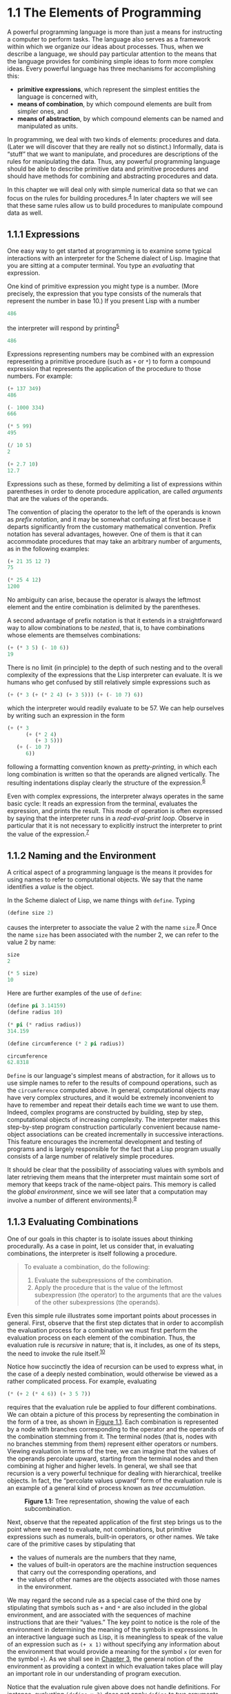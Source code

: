 
* 1.1 The Elements of Programming


A powerful programming language is more than just a means for instructing a computer to perform tasks. The language also serves as a framework within which we organize our ideas about processes. Thus, when we describe a language, we should pay particular attention to the means that the language provides for combining simple ideas to form more complex ideas. Every powerful language has three mechanisms for accomplishing this:

- *primitive expressions*, which represent the simplest entities the language is concerned with,
- *means of combination*, by which compound elements are built from simpler ones, and
- *means of abstraction*, by which compound elements can be named and manipulated as units.

In programming, we deal with two kinds of elements: procedures and data. (Later we will discover that they are really not so distinct.) Informally, data is “stuff” that we want to manipulate, and procedures are descriptions of the rules for manipulating the data. Thus, any powerful programming language should be able to describe primitive data and primitive procedures and should have methods for combining and abstracting procedures and data.

In this chapter we will deal only with simple numerical data so that we can focus on the rules for building procedures.^{[[#FOOT4][4]]} In later chapters we will see that these same rules allow us to build procedures to manipulate compound data as well.


** 1.1.1 Expressions


One easy way to get started at programming is to examine some typical interactions with an interpreter for the Scheme dialect of Lisp. Imagine that you are sitting at a computer terminal. You type an  /evaluating/ that expression.

One kind of primitive expression you might type is a number. (More precisely, the expression that you type consists of the numerals that represent the number in base 10.) If you present Lisp with a number

#+BEGIN_SRC lisp
    486
#+END_SRC

the interpreter will respond by printing^{[[#FOOT5][5]]}

#+BEGIN_SRC lisp
    486
#+END_SRC

Expressions representing numbers may be combined with an expression representing a primitive procedure (such as =+= or =*=) to form a compound expression that represents the application of the procedure to those numbers. For example:

#+BEGIN_SRC lisp
    (+ 137 349)
    486

    (- 1000 334)
    666

    (* 5 99)
    495

    (/ 10 5)
    2

    (+ 2.7 10)
    12.7
#+END_SRC

Expressions such as these, formed by delimiting a list of expressions within parentheses in order to denote procedure application, are called  /arguments/ that are the values of the operands.

The convention of placing the operator to the left of the operands is known as  /prefix notation/, and it may be somewhat confusing at first because it departs significantly from the customary mathematical convention. Prefix notation has several advantages, however. One of them is that it can accommodate procedures that may take an arbitrary number of arguments, as in the following examples:

#+BEGIN_SRC lisp
    (+ 21 35 12 7)
    75

    (* 25 4 12)
    1200
#+END_SRC

No ambiguity can arise, because the operator is always the leftmost element and the entire combination is delimited by the parentheses.

A second advantage of prefix notation is that it extends in a straightforward way to allow combinations to be /nested/, that is, to have combinations whose elements are themselves combinations:

#+BEGIN_SRC lisp
    (+ (* 3 5) (- 10 6))
    19
#+END_SRC

There is no limit (in principle) to the depth of such nesting and to the overall complexity of the expressions that the Lisp interpreter can evaluate. It is we humans who get confused by still relatively simple expressions such as

#+BEGIN_SRC lisp
    (+ (* 3 (+ (* 2 4) (+ 3 5))) (+ (- 10 7) 6))
#+END_SRC

which the interpreter would readily evaluate to be 57. We can help ourselves by writing such an expression in the form

#+BEGIN_SRC lisp
    (+ (* 3
          (+ (* 2 4)
             (+ 3 5)))
       (+ (- 10 7)
          6))
#+END_SRC

following a formatting convention known as  /pretty-printing/, in which each long combination is written so that the operands are aligned vertically. The resulting indentations display clearly the structure of the expression.^{[[#FOOT6][6]]}

Even with complex expressions, the interpreter always operates in the same basic cycle: It reads an expression from the terminal, evaluates the expression, and prints the result. This mode of operation is often expressed by saying that the interpreter runs in a  /read-eval-print loop/. Observe in particular that it is not necessary to explicitly instruct the interpreter to print the value of the expression.^{[[#FOOT7][7]]}


** 1.1.2 Naming and the Environment


A critical aspect of a programming language is the means it provides for using names to refer to computational objects. We say that the name identifies a  /value/ is the object.

In the Scheme dialect of Lisp, we name things with =define=. Typing

#+BEGIN_SRC lisp
    (define size 2)
#+END_SRC

causes the interpreter to associate the value 2 with the name =size=.^{[[#FOOT8][8]]} Once the name =size= has been associated with the number 2, we can refer to the value 2 by name:

#+BEGIN_SRC lisp
    size
    2

    (* 5 size)
    10
#+END_SRC

Here are further examples of the use of =define=:

#+BEGIN_SRC lisp
    (define pi 3.14159)
    (define radius 10)

    (* pi (* radius radius))
    314.159

    (define circumference (* 2 pi radius))

    circumference
    62.8318
#+END_SRC

=Define= is our language's simplest means of abstraction, for it allows us to use simple names to refer to the results of compound operations, such as the =circumference= computed above. In general, computational objects may have very complex structures, and it would be extremely inconvenient to have to remember and repeat their details each time we want to use them. Indeed, complex programs are constructed by building, step by step, computational objects of increasing complexity. The interpreter makes this step-by-step program construction particularly convenient because name-object associations can be created incrementally in successive interactions. This feature encourages the incremental development and testing of programs and is largely responsible for the fact that a Lisp program usually consists of a large number of relatively simple procedures.

It should be clear that the possibility of associating values with symbols and later retrieving them means that the interpreter must maintain some sort of memory that keeps track of the name-object pairs. This memory is called the  /global environment/, since we will see later that a computation may involve a number of different environments).^{[[#FOOT9][9]]}


** 1.1.3 Evaluating Combinations


One of our goals in this chapter is to isolate issues about thinking procedurally. As a case in point, let us consider that, in evaluating combinations, the interpreter is itself following a procedure.

#+BEGIN_QUOTE
  To evaluate a combination, do the following:

  1. Evaluate the subexpressions of the combination.
  2. Apply the procedure that is the value of the leftmost subexpression (the operator) to the arguments that are the values of the other subexpressions (the operands).
#+END_QUOTE

Even this simple rule illustrates some important points about processes in general. First, observe that the first step dictates that in order to accomplish the evaluation process for a combination we must first perform the evaluation process on each element of the combination. Thus, the evaluation rule is  /recursive/ in nature; that is, it includes, as one of its steps, the need to invoke the rule itself.^{[[#FOOT10][10]]}

Notice how succinctly the idea of recursion can be used to express what, in the case of a deeply nested combination, would otherwise be viewed as a rather complicated process. For example, evaluating

#+BEGIN_SRC lisp
    (* (+ 2 (* 4 6)) (+ 3 5 7))
#+END_SRC

requires that the evaluation rule be applied to four different combinations. We can obtain a picture of this process by representing the combination in the form of a tree, as shown in [[#Figure-1_002e1][Figure 1.1]]. Each combination is represented by a node with branches corresponding to the operator and the operands of the combination stemming from it. The terminal nodes (that is, nodes with no branches stemming from them) represent either operators or numbers. Viewing evaluation in terms of the tree, we can imagine that the values of the operands percolate upward, starting from the terminal nodes and then combining at higher and higher levels. In general, we shall see that recursion is a very powerful technique for dealing with hierarchical, treelike objects. In fact, the “percolate values upward” form of the evaluation rule is an example of a general kind of process known as  /tree accumulation/.

#+CAPTION: *Figure 1.1:* Tree representation, showing the value of each subcombination.
[[file:fig/chap1/Fig1.1g.std.svg]]

Next, observe that the repeated application of the first step brings us to the point where we need to evaluate, not combinations, but primitive expressions such as numerals, built-in operators, or other names. We take care of the primitive cases by stipulating that

- the values of numerals are the numbers that they name,
- the values of built-in operators are the machine instruction sequences that carry out the corresponding operations, and
- the values of other names are the objects associated with those names in the environment.

We may regard the second rule as a special case of the third one by stipulating that symbols such as =+= and =*= are also included in the global environment, and are associated with the sequences of machine instructions that are their “values.” The key point to notice is the role of the environment in determining the meaning of the symbols in expressions. In an interactive language such as Lisp, it is meaningless to speak of the value of an expression such as =(+ x 1)= without specifying any information about the environment that would provide a meaning for the symbol =x= (or even for the symbol =+=). As we shall see in [[file:Chapter-3.xhtml#Chapter-3][Chapter 3]], the general notion of the environment as providing a context in which evaluation takes place will play an important role in our understanding of program execution.

Notice that the evaluation rule given above does not handle definitions. For instance, evaluating =(define x 3)= does not apply =define= to two arguments, one of which is the value of the symbol =x= and the other of which is 3, since the purpose of the =define= is precisely to associate =x= with a value. (That is, =(define x 3)= is not a combination.)

Such exceptions to the general evaluation rule are called  /special forms/. =Define= is the only example of a special form that we have seen so far, but we will meet others shortly. Each special form has its own evaluation rule. The various kinds of expressions (each with its associated evaluation rule) constitute the syntax of the programming language. In comparison with most other programming languages, Lisp has a very simple syntax; that is, the evaluation rule for expressions can be described by a simple general rule together with specialized rules for a small number of special forms.^{[[#FOOT11][11]]}


** 1.1.4 Compound Procedures


We have identified in Lisp some of the elements that must appear in any powerful programming language:

- Numbers and arithmetic operations are primitive data and procedures.
- Nesting of combinations provides a means of combining operations.
- Definitions that associate names with values provide a limited means of abstraction.

Now we will learn about  /procedure definitions/, a much more powerful abstraction technique by which a compound operation can be given a name and then referred to as a unit.

We begin by examining how to express the idea of “squaring.” We might say, “To square something, multiply it by itself.” This is expressed in our language as

#+BEGIN_SRC lisp
    (define (square x) (* x x))
#+END_SRC

We can understand this in the following way:

#+BEGIN_EXAMPLE
    (define (square x)    (*       x       x))
      |      |      |      |       |       |
     To square something, multiply it by itself.
#+END_EXAMPLE

We have here a  /compound procedure/, which has been given the name =square=. The procedure represents the operation of multiplying something by itself. The thing to be multiplied is given a local name, =x=, which plays the same role that a pronoun plays in natural language. Evaluating the definition creates this compound procedure and associates it with the name =square=.^{[[#FOOT12][12]]}

The general form of a procedure definition is

#+BEGIN_SRC lisp
    (define (⟨name⟩ ⟨formal parameters⟩) ⟨body⟩)
#+END_SRC

The =⟨=name=⟩= is a symbol to be associated with the procedure definition in the environment.^{[[#FOOT13][13]]} The =⟨=formal parameters=⟩= are the names used within the body of the procedure to refer to the corresponding arguments of the procedure. The =⟨=body=⟩= is an expression that will yield the value of the procedure application when the formal parameters are replaced by the actual arguments to which the procedure is applied.^{[[#FOOT14][14]]} The =⟨=name=⟩= and the =⟨=formal parameters=⟩= are grouped within parentheses, just as they would be in an actual call to the procedure being defined.

Having defined =square=, we can now use it:

#+BEGIN_SRC lisp
    (square 21)
    441

    (square (+ 2 5))
    49

    (square (square 3))
    81
#+END_SRC

We can also use =square= as a building block in defining other procedures. For example, [[file:fig/math/ef5ef8f3534bb6cad0d2b5045f813685.svg]] can be expressed as

#+BEGIN_SRC lisp
    (+ (square x) (square y))
#+END_SRC

We can easily define a procedure =sum-of-squares= that, given any two numbers as arguments, produces the sum of their squares:

#+BEGIN_SRC lisp
    (define (sum-of-squares x y)
      (+ (square x) (square y)))

    (sum-of-squares 3 4)
    25
#+END_SRC

Now we can use =sum-of-squares= as a building block in constructing further procedures:

#+BEGIN_SRC lisp
    (define (f a)
      (sum-of-squares (+ a 1) (* a 2)))

    (f 5)
    136
#+END_SRC

Compound procedures are used in exactly the same way as primitive procedures. Indeed, one could not tell by looking at the definition of =sum-of-squares= given above whether =square= was built into the interpreter, like =+= and =*=, or defined as a compound procedure.


** 1.1.5 The Substitution Model for Procedure Application


To evaluate a combination whose operator names a compound procedure, the interpreter follows much the same process as for combinations whose operators name primitive procedures, which we described in [[#g_t1_002e1_002e3][1.1.3]]. That is, the interpreter evaluates the elements of the combination and applies the procedure (which is the value of the operator of the combination) to the arguments (which are the values of the operands of the combination).

We can assume that the mechanism for applying primitive procedures to arguments is built into the interpreter. For compound procedures, the application process is as follows:

#+BEGIN_QUOTE
  To apply a compound procedure to arguments, evaluate the body of the procedure with each formal parameter replaced by the corresponding argument.
#+END_QUOTE

To illustrate this process, let's evaluate the combination

#+BEGIN_SRC lisp
    (f 5)
#+END_SRC

where =f= is the procedure defined in [[#g_t1_002e1_002e4][1.1.4]]. We begin by retrieving the body of =f=:

#+BEGIN_SRC lisp
    (sum-of-squares (+ a 1) (* a 2))
#+END_SRC

Then we replace the formal parameter =a= by the argument 5:

#+BEGIN_SRC lisp
    (sum-of-squares (+ 5 1) (* 5 2))
#+END_SRC

Thus the problem reduces to the evaluation of a combination with two operands and an operator =sum-of-squares=. Evaluating this combination involves three subproblems. We must evaluate the operator to get the procedure to be applied, and we must evaluate the operands to get the arguments. Now =(+ 5 1)= produces 6 and =(* 5 2)= produces 10, so we must apply the =sum-of-squares= procedure to 6 and 10. These values are substituted for the formal parameters =x= and =y= in the body of =sum-of-squares=, reducing the expression to

#+BEGIN_SRC lisp
    (+ (square 6) (square 10))
#+END_SRC

If we use the definition of =square=, this reduces to

#+BEGIN_SRC lisp
    (+ (* 6 6) (* 10 10))
#+END_SRC

which reduces by multiplication to

#+BEGIN_SRC lisp
    (+ 36 100)
#+END_SRC

and finally to

#+BEGIN_SRC lisp
    136
#+END_SRC

The process we have just described is called the  /substitution model/ for procedure application. It can be taken as a model that determines the “meaning” of procedure application, insofar as the procedures in this chapter are concerned. However, there are two points that should be stressed:

- The purpose of the substitution is to help us think about procedure application, not to provide a description of how the interpreter really works. Typical interpreters do not evaluate procedure applications by manipulating the text of a procedure to substitute values for the formal parameters. In practice, the “substitution” is accomplished by using a local environment for the formal parameters. We will discuss this more fully in [[file:Chapter-3.xhtml#Chapter-3][Chapter 3]] and [[file:Chapter-4.xhtml#Chapter-4][Chapter 4]] when we examine the implementation of an interpreter in detail.
- Over the course of this book, we will present a sequence of increasingly elaborate models of how interpreters work, culminating with a complete implementation of an interpreter and compiler in [[file:Chapter-5.xhtml#Chapter-5][Chapter 5]]. The substitution model is only the first of these models---a way to get started thinking formally about the evaluation process. In general, when modeling phenomena in science and engineering, we begin with simplified, incomplete models. As we examine things in greater detail, these simple models become inadequate and must be replaced by more refined models. The substitution model is no exception. In particular, when we address in [[file:Chapter-3.xhtml#Chapter-3][Chapter 3]] the use of procedures with “mutable data,” we will see that the substitution model breaks down and must be replaced by a more complicated model of procedure application.^{[[#FOOT15][15]]}


*** Applicative order versus normal order


According to the description of evaluation given in [[#g_t1_002e1_002e3][1.1.3]], the interpreter first evaluates the operator and operands and then applies the resulting procedure to the resulting arguments. This is not the only way to perform evaluation. An alternative evaluation model would not evaluate the operands until their values were needed. Instead it would first substitute operand expressions for parameters until it obtained an expression involving only primitive operators, and would then perform the evaluation. If we used this method, the evaluation of =(f 5)= would proceed according to the sequence of expansions

#+BEGIN_SRC lisp
    (sum-of-squares (+ 5 1) (* 5 2))

    (+ (square (+ 5 1)) 
       (square (* 5 2)))

    (+ (* (+ 5 1) (+ 5 1)) 
       (* (* 5 2) (* 5 2)))
#+END_SRC

followed by the reductions

#+BEGIN_SRC lisp
    (+ (* 6 6) 
       (* 10 10))

    (+ 36 100)

    136
#+END_SRC

This gives the same answer as our previous evaluation model, but the process is different. In particular, the evaluations of =(+ 5 1)= and =(* 5 2)= are each performed twice here, corresponding to the reduction of the expression =(* x x)= with =x= replaced respectively by =(+ 5 1)= and =(* 5 2)=.

This alternative “fully expand and then reduce” evaluation method is known as  /applicative-order evaluation/. It can be shown that, for procedure applications that can be modeled using substitution (including all the procedures in the first two chapters of this book) and that yield legitimate values, normal-order and applicative-order evaluation produce the same value. (See [[#Exercise-1_002e5][Exercise 1.5]] for an instance of an “illegitimate” value where normal-order and applicative-order evaluation do not give the same result.)

Lisp uses applicative-order evaluation, partly because of the additional efficiency obtained from avoiding multiple evaluations of expressions such as those illustrated with =(+ 5 1)= and =(* 5 2)= above and, more significantly, because normal-order evaluation becomes much more complicated to deal with when we leave the realm of procedures that can be modeled by substitution. On the other hand, normal-order evaluation can be an extremely valuable tool, and we will investigate some of its implications in [[file:Chapter-3.xhtml#Chapter-3][Chapter 3]] and [[file:Chapter-4.xhtml#Chapter-4][Chapter 4]].^{[[#FOOT16][16]]}


** 1.1.6 Conditional Expressions and Predicates


The expressive power of the class of procedures that we can define at this point is very limited, because we have no way to make tests and to perform different operations depending on the result of a test. For instance, we cannot define a procedure that computes the absolute value of a number by testing whether the number is positive, negative, or zero and taking different actions in the different cases according to the rule [[file:fig/math/827517d0ecd8f031fa58256546889916.svg]] This construct is called a  /case analysis/, and there is a special form in Lisp for notating such a case analysis. It is called =cond= (which stands for “conditional”), and it is used as follows:

#+BEGIN_SRC lisp
    (define (abs x)
      (cond ((> x 0) x)
            ((= x 0) 0)
            ((< x 0) (- x))))
#+END_SRC

The general form of a conditional expression is

#+BEGIN_SRC lisp
    (cond (⟨p₁⟩ ⟨e₁⟩)
          (⟨p₂⟩ ⟨e₂⟩)
          …
          (⟨pₙ⟩ ⟨eₙ⟩))
#+END_SRC

consisting of the symbol =cond= followed by parenthesized pairs of expressions

#+BEGIN_SRC lisp
    (⟨p⟩ ⟨e⟩)
#+END_SRC

called  /predicate/---that is, an expression whose value is interpreted as either true or false.^{[[#FOOT17][17]]}

Conditional expressions are evaluated as follows. The predicate [[file:fig/math/38ad274b81a729d803d68a92bb79cdb0.svg]] is evaluated first. If its value is false, then [[file:fig/math/7f4d632268394200967d619e965e2f21.svg]] is evaluated. If [[file:fig/math/7f4d632268394200967d619e965e2f21.svg]]'s value is also false, then [[file:fig/math/6d9ec14c119cce8c9035a44acf56d1e8.svg]] is evaluated. This process continues until a predicate is found whose value is true, in which case the interpreter returns the value of the corresponding  /consequent expression/ [[file:fig/math/50b0886bc58e9198573af83a2c87dd16.svg]] of the clause as the value of the conditional expression. If none of the [[file:fig/math/275cb87ec00431e4320aaeb37376bdaa.svg]]'s is found to be true, the value of the =cond= is undefined.

The word  /predicate/ is used for procedures that return true or false, as well as for expressions that evaluate to true or false. The absolute-value procedure =abs= makes use of the primitive predicates =>=, =<=, and ===.^{[[#FOOT18][18]]} These take two numbers as arguments and test whether the first number is, respectively, greater than, less than, or equal to the second number, returning true or false accordingly.

Another way to write the absolute-value procedure is

#+BEGIN_SRC lisp
    (define (abs x)
      (cond ((< x 0) (- x))
            (else x)))
#+END_SRC

which could be expressed in English as “If [[file:fig/math/2f4b15565d0a1018e90c3e1b30b76acc.svg]] is less than zero return [[file:fig/math/9b5fb3541f562e216ec62eb211390ca1.svg]]; otherwise return [[file:fig/math/2f4b15565d0a1018e90c3e1b30b76acc.svg]].” =else= is a special symbol that can be used in place of the [[file:fig/math/275cb87ec00431e4320aaeb37376bdaa.svg]] in the final clause of a =cond=. This causes the =cond= to return as its value the value of the corresponding [[file:fig/math/50b0886bc58e9198573af83a2c87dd16.svg]] whenever all previous clauses have been bypassed. In fact, any expression that always evaluates to a true value could be used as the [[file:fig/math/275cb87ec00431e4320aaeb37376bdaa.svg]] here.

Here is yet another way to write the absolute-value procedure:

#+BEGIN_SRC lisp
    (define (abs x)
      (if (< x 0)
          (- x)
          x))
#+END_SRC

This uses the special form =if=, a restricted type of conditional that can be used when there are precisely two cases in the case analysis. The general form of an =if= expression is

#+BEGIN_SRC lisp
    (if ⟨predicate⟩ ⟨consequent⟩ ⟨alternative⟩)
#+END_SRC

To evaluate an =if= expression, the interpreter starts by evaluating the =⟨=predicate=⟩= part of the expression. If the =⟨=predicate=⟩= evaluates to a true value, the interpreter then evaluates the =⟨=consequent=⟩= and returns its value. Otherwise it evaluates the =⟨=alternative=⟩= and returns its value.^{[[#FOOT19][19]]}

In addition to primitive predicates such as =<=, ===, and =>=, there are logical composition operations, which enable us to construct compound predicates. The three most frequently used are these:

- =(and ⟨e₁⟩ … ⟨eₙ⟩)=

  The interpreter evaluates the expressions =⟨=e=⟩= one at a time, in left-to-right order. If any =⟨=e=⟩= evaluates to false, the value of the =and= expression is false, and the rest of the =⟨=e=⟩='s are not evaluated. If all =⟨=e=⟩='s evaluate to true values, the value of the =and= expression is the value of the last one.

- =(or ⟨e₁⟩ … ⟨eₙ⟩)=

  The interpreter evaluates the expressions =⟨=e=⟩= one at a time, in left-to-right order. If any =⟨=e=⟩= evaluates to a true value, that value is returned as the value of the =or= expression, and the rest of the =⟨=e=⟩='s are not evaluated. If all =⟨=e=⟩='s evaluate to false, the value of the =or= expression is false.

- =(not ⟨e⟩)=

  The value of a =not= expression is true when the expression =⟨=e=⟩= evaluates to false, and false otherwise.

Notice that =and= and =or= are special forms, not procedures, because the subexpressions are not necessarily all evaluated. =Not= is an ordinary procedure.

As an example of how these are used, the condition that a number [[file:fig/math/2f4b15565d0a1018e90c3e1b30b76acc.svg]] be in the range [[file:fig/math/2998398cd90f9d578c299b935f3b136f.svg]] may be expressed as

#+BEGIN_SRC lisp
    (and (> x 5) (< x 10))
#+END_SRC

As another example, we can define a predicate to test whether one number is greater than or equal to another as

#+BEGIN_SRC lisp
    (define (>= x y) 
      (or (> x y) (= x y)))
#+END_SRC

or alternatively as

#+BEGIN_SRC lisp
    (define (>= x y) 
      (not (< x y)))
#+END_SRC

#+BEGIN_QUOTE
  *Exercise 1.1:* Below is a sequence of expressions. What is the result printed by the interpreter in response to each expression? Assume that the sequence is to be evaluated in the order in which it is presented.

  #+BEGIN_SRC lisp
      10
      (+ 5 3 4)
      (- 9 1)
      (/ 6 2)
      (+ (* 2 4) (- 4 6))
      (define a 3)
      (define b (+ a 1))
      (+ a b (* a b))
      (= a b)
      (if (and (> b a) (< b (* a b)))
          b
          a)
      (cond ((= a 4) 6)
            ((= b 4) (+ 6 7 a))
            (else 25))
      (+ 2 (if (> b a) b a))
      (* (cond ((> a b) a)
               ((< a b) b)
               (else -1))
         (+ a 1))
  #+END_SRC

#+END_QUOTE

#+BEGIN_QUOTE
  *Exercise 1.2:* Translate the following expression into prefix form: [[file:fig/math/81e37771ed20035fb8d1832c245a99bb.svg]]
#+END_QUOTE

#+BEGIN_QUOTE
  *Exercise 1.3:* Define a procedure that takes three numbers as arguments and returns the sum of the squares of the two larger numbers.
#+END_QUOTE

#+BEGIN_QUOTE
  *Exercise 1.4:* Observe that our model of evaluation allows for combinations whose operators are compound expressions. Use this observation to describe the behavior of the following procedure:

  #+BEGIN_SRC scheme
      (define (a-plus-abs-b a b)
        ((if (> b 0) + -) a b))
  #+END_SRC

#+END_QUOTE

#+BEGIN_QUOTE
  *Exercise 1.5:* Ben Bitdiddle has invented a test to determine whether the interpreter he is faced with is using applicative-order evaluation or normal-order evaluation. He defines the following two procedures:

  #+BEGIN_SRC lisp
      (define (p) (p))

      (define (test x y) 
        (if (= x 0) 
            0 
            y))
  #+END_SRC

  Then he evaluates the expression

  #+BEGIN_SRC lisp
      (test 0 (p))
  #+END_SRC

  What behavior will Ben observe with an interpreter that uses applicative-order evaluation? What behavior will he observe with an interpreter that uses normal-order evaluation? Explain your answer. (Assume that the evaluation rule for the special form =if= is the same whether the interpreter is using normal or applicative order: The predicate expression is evaluated first, and the result determines whether to evaluate the consequent or the alternative expression.)
#+END_QUOTE


** 1.1.7 Example: Square Roots by Newton's Method


Procedures, as introduced above, are much like ordinary mathematical functions. They specify a value that is determined by one or more parameters. But there is an important difference between mathematical functions and computer procedures. Procedures must be effective.

As a case in point, consider the problem of computing square roots. We can define the square-root function as [[file:fig/math/d0666d2646b513c81f28cc983a15579c.svg]] This describes a perfectly legitimate mathematical function. We could use it to recognize whether one number is the square root of another, or to derive facts about square roots in general. On the other hand, the definition does not describe a procedure. Indeed, it tells us almost nothing about how to actually find the square root of a given number. It will not help matters to rephrase this definition in pseudo-Lisp:

#+BEGIN_SRC lisp
    (define (sqrt x)
      (the y (and (>= y 0) 
                  (= (square y) x))))
#+END_SRC

This only begs the question.

The contrast between function and procedure is a reflection of the general distinction between describing properties of things and describing how to do things, or, as it is sometimes referred to, the distinction between declarative knowledge and imperative knowledge. In mathematics we are usually concerned with declarative (what is) descriptions, whereas in computer science we are usually concerned with imperative (how to) descriptions.^{[[#FOOT20][20]]}

How does one compute square roots? The most common way is to use Newton's method of successive approximations, which says that whenever we have a guess [[file:fig/math/05e4cdb2f26a4f66b68c167423907fea.svg]] for the value of the square root of a number [[file:fig/math/2f4b15565d0a1018e90c3e1b30b76acc.svg]], we can perform a simple manipulation to get a better guess (one closer to the actual square root) by averaging [[file:fig/math/05e4cdb2f26a4f66b68c167423907fea.svg]] with [[file:fig/math/c243e54e1f37c985a92584d386f5fc01.svg]].^{[[#FOOT21][21]]} For example, we can compute the square root of 2 as follows. Suppose our initial guess is 1:

#+BEGIN_EXAMPLE
    Guess     Quotient      Average

    1         (2/1)  = 2    ((2 + 1)/2)  = 1.5

    1.5       (2/1.5)       ((1.3333 + 1.5)/2)
                = 1.3333      = 1.4167

    1.4167    (2/1.4167)    ((1.4167 + 1.4118)/2) 
                = 1.4118      = 1.4142  

    1.4142    ...           ...
#+END_EXAMPLE

Continuing this process, we obtain better and better approximations to the square root.

Now let's formalize the process in terms of procedures. We start with a value for the radicand (the number whose square root we are trying to compute) and a value for the guess. If the guess is good enough for our purposes, we are done; if not, we must repeat the process with an improved guess. We write this basic strategy as a procedure:

#+BEGIN_SRC lisp
    (define (sqrt-iter guess x)
      (if (good-enough? guess x)
          guess
          (sqrt-iter (improve guess x) x)))
#+END_SRC

A guess is improved by averaging it with the quotient of the radicand and the old guess:

#+BEGIN_SRC lisp
    (define (improve guess x)
      (average guess (/ x guess)))
#+END_SRC

where

#+BEGIN_SRC lisp
    (define (average x y) 
      (/ (+ x y) 2))
#+END_SRC

We also have to say what we mean by “good enough.” The following will do for illustration, but it is not really a very good test. (See [[#Exercise-1_002e7][Exercise 1.7]].) The idea is to improve the answer until it is close enough so that its square differs from the radicand by less than a predetermined tolerance (here 0.001):^{[[#FOOT22][22]]}

#+BEGIN_SRC lisp
    (define (good-enough? guess x)
      (< (abs (- (square guess) x)) 0.001))
#+END_SRC

Finally, we need a way to get started. For instance, we can always guess that the square root of any number is 1:^{[[#FOOT23][23]]}

#+BEGIN_SRC lisp
    (define (sqrt x)
      (sqrt-iter 1.0 x))
#+END_SRC

If we type these definitions to the interpreter, we can use =sqrt= just as we can use any procedure:

#+BEGIN_SRC lisp
    (sqrt 9)
    3.00009155413138

    (sqrt (+ 100 37))
    11.704699917758145

    (sqrt (+ (sqrt 2) (sqrt 3)))
    1.7739279023207892

    (square (sqrt 1000))
    1000.000369924366
#+END_SRC

The =sqrt= program also illustrates that the simple procedural language we have introduced so far is sufficient for writing any purely numerical program that one could write in, say, C or Pascal. This might seem surprising, since we have not included in our language any iterative (looping) constructs that direct the computer to do something over and over again. =Sqrt-iter=, on the other hand, demonstrates how iteration can be accomplished using no special construct other than the ordinary ability to call a procedure.^{[[#FOOT24][24]]}

#+BEGIN_QUOTE
  *Exercise 1.6:* Alyssa P. Hacker doesn't see why =if= needs to be provided as a special form. “Why can't I just define it as an ordinary procedure in terms of =cond=?” she asks. Alyssa's friend Eva Lu Ator claims this can indeed be done, and she defines a new version of =if=:

  #+BEGIN_SRC lisp
      (define (new-if predicate 
                      then-clause 
                      else-clause)
        (cond (predicate then-clause)
              (else else-clause)))
  #+END_SRC

  Eva demonstrates the program for Alyssa:

  #+BEGIN_SRC lisp
      (new-if (= 2 3) 0 5)
      5

      (new-if (= 1 1) 0 5)
      0
  #+END_SRC

  Delighted, Alyssa uses =new-if= to rewrite the square-root program:

  #+BEGIN_SRC lisp
      (define (sqrt-iter guess x)
        (new-if (good-enough? guess x)
                guess
                (sqrt-iter (improve guess x) x)))
  #+END_SRC

  What happens when Alyssa attempts to use this to compute square roots? Explain.
#+END_QUOTE

#+BEGIN_QUOTE
  *Exercise 1.7:* The =good-enough?= test used in computing square roots will not be very effective for finding the square roots of very small numbers. Also, in real computers, arithmetic operations are almost always performed with limited precision. This makes our test inadequate for very large numbers. Explain these statements, with examples showing how the test fails for small and large numbers. An alternative strategy for implementing =good-enough?= is to watch how =guess= changes from one iteration to the next and to stop when the change is a very small fraction of the guess. Design a square-root procedure that uses this kind of end test. Does this work better for small and large numbers?
#+END_QUOTE

#+BEGIN_QUOTE
  *Exercise 1.8:* Newton's method for cube roots is based on the fact that if [[file:fig/math/05e4cdb2f26a4f66b68c167423907fea.svg]] is an approximation to the cube root of [[file:fig/math/2f4b15565d0a1018e90c3e1b30b76acc.svg]], then a better approximation is given by the value [[file:fig/math/f473edbf6a444add19b682cd2e3ad814.svg]] Use this formula to implement a cube-root procedure analogous to the square-root procedure. (In [[file:1_002e3.xhtml#g_t1_002e3_002e4][1.3.4]] we will see how to implement Newton's method in general as an abstraction of these square-root and cube-root procedures.)
#+END_QUOTE


** 1.1.8 Procedures as Black-Box Abstractions


=Sqrt= is our first example of a process defined by a set of mutually defined procedures. Notice that the definition of =sqrt-iter= is  /recursive/; that is, the procedure is defined in terms of itself. The idea of being able to define a procedure in terms of itself may be disturbing; it may seem unclear how such a “circular” definition could make sense at all, much less specify a well-defined process to be carried out by a computer. This will be addressed more carefully in [[file:1_002e2.xhtml#g_t1_002e2][1.2]]. But first let's consider some other important points illustrated by the =sqrt= example.

Observe that the problem of computing square roots breaks up naturally into a number of subproblems: how to tell whether a guess is good enough, how to improve a guess, and so on. Each of these tasks is accomplished by a separate procedure. The entire =sqrt= program can be viewed as a cluster of procedures (shown in [[#Figure-1_002e2][Figure 1.2]]) that mirrors the decomposition of the problem into subproblems.

#+CAPTION: *Figure 1.2:* Procedural decomposition of the =sqrt= program.
[[file:fig/chap1/Fig1.2.std.svg]]

The importance of this decomposition strategy is not simply that one is dividing the program into parts. After all, we could take any large program and divide it into parts---the first ten lines, the next ten lines, the next ten lines, and so on. Rather, it is crucial that each procedure accomplishes an identifiable task that can be used as a module in defining other procedures. For example, when we define the =good-enough?= procedure in terms of =square=, we are able to regard the =square= procedure as a “black box.” We are not at that moment concerned with /how/ the procedure computes its result, only with the fact that it computes the square. The details of how the square is computed can be suppressed, to be considered at a later time. Indeed, as far as the =good-enough?= procedure is concerned, =square= is not quite a procedure but rather an abstraction of a procedure, a so-called  /procedural abstraction/. At this level of abstraction, any procedure that computes the square is equally good.

Thus, considering only the values they return, the following two procedures for squaring a number should be indistinguishable. Each takes a numerical argument and produces the square of that number as the value.^{[[#FOOT25][25]]}

#+BEGIN_SRC lisp
    (define (square x) (* x x))

    (define (square x) 
      (exp (double (log x))))

    (define (double x) (+ x x))
#+END_SRC

So a procedure definition should be able to suppress detail. The users of the procedure may not have written the procedure themselves, but may have obtained it from another programmer as a black box. A user should not need to know how the procedure is implemented in order to use it.


*** Local names


One detail of a procedure's implementation that should not matter to the user of the procedure is the implementer's choice of names for the procedure's formal parameters. Thus, the following procedures should not be distinguishable:

#+BEGIN_SRC lisp
    (define (square x) (* x x))
    (define (square y) (* y y))
#+END_SRC

This principle---that the meaning of a procedure should be independent of the parameter names used by its author---seems on the surface to be self-evident, but its consequences are profound. The simplest consequence is that the parameter names of a procedure must be local to the body of the procedure. For example, we used =square= in the definition of =good-enough?= in our square-root procedure:

#+BEGIN_SRC lisp
    (define (good-enough? guess x)
      (< (abs (- (square guess) x)) 0.001))
#+END_SRC

The intention of the author of =good-enough?= is to determine if the square of the first argument is within a given tolerance of the second argument. We see that the author of =good-enough?= used the name =guess= to refer to the first argument and =x= to refer to the second argument. The argument of =square= is =guess=. If the author of =square= used =x= (as above) to refer to that argument, we see that the =x= in =good-enough?= must be a different =x= than the one in =square=. Running the procedure =square= must not affect the value of =x= that is used by =good-enough?=, because that value of =x= may be needed by =good-enough?= after =square= is done computing.

If the parameters were not local to the bodies of their respective procedures, then the parameter =x= in =square= could be confused with the parameter =x= in =good-enough?=, and the behavior of =good-enough?= would depend upon which version of =square= we used. Thus, =square= would not be the black box we desired.

A formal parameter of a procedure has a very special role in the procedure definition, in that it doesn't matter what name the formal parameter has. Such a name is called a  /scope/ of that name. In a procedure definition, the bound variables declared as the formal parameters of the procedure have the body of the procedure as their scope.

In the definition of =good-enough?= above, =guess= and =x= are bound variables but =<=, =-=, =abs=, and =square= are free. The meaning of =good-enough?= should be independent of the names we choose for =guess= and =x= so long as they are distinct and different from =<=, =-=, =abs=, and =square=. (If we renamed =guess= to =abs= we would have introduced a bug by  /capturing/ the variable =abs=. It would have changed from free to bound.) The meaning of =good-enough?= is not independent of the names of its free variables, however. It surely depends upon the fact (external to this definition) that the symbol =abs= names a procedure for computing the absolute value of a number. =good-enough?= will compute a different function if we substitute =cos= for =abs= in its definition.


*** Internal definitions and block structure


We have one kind of name isolation available to us so far: The formal parameters of a procedure are local to the body of the procedure. The square-root program illustrates another way in which we would like to control the use of names. The existing program consists of separate procedures:

#+BEGIN_SRC lisp
    (define (sqrt x) 
      (sqrt-iter 1.0 x))

    (define (sqrt-iter guess x)
      (if (good-enough? guess x)
          guess
          (sqrt-iter (improve guess x) x)))

    (define (good-enough? guess x)
      (< (abs (- (square guess) x)) 0.001))

    (define (improve guess x)
      (average guess (/ x guess)))
#+END_SRC

The problem with this program is that the only procedure that is important to users of =sqrt= is =sqrt=. The other procedures (=sqrt-iter=, =good-enough?=, and =improve=) only clutter up their minds. They may not define any other procedure called =good-enough?= as part of another program to work together with the square-root program, because =sqrt= needs it. The problem is especially severe in the construction of large systems by many separate programmers. For example, in the construction of a large library of numerical procedures, many numerical functions are computed as successive approximations and thus might have procedures named =good-enough?= and =improve= as auxiliary procedures. We would like to localize the subprocedures, hiding them inside =sqrt= so that =sqrt= could coexist with other successive approximations, each having its own private =good-enough?= procedure. To make this possible, we allow a procedure to have internal definitions that are local to that procedure. For example, in the square-root problem we can write

#+BEGIN_SRC lisp
    (define (sqrt x)
      (define (good-enough? guess x)
        (< (abs (- (square guess) x)) 0.001))
      (define (improve guess x)
        (average guess (/ x guess)))
      (define (sqrt-iter guess x)
        (if (good-enough? guess x)
            guess
            (sqrt-iter (improve guess x) x)))
      (sqrt-iter 1.0 x))
#+END_SRC

Such nesting of definitions, called  /lexical scoping/.^{[[#FOOT27][27]]}

#+BEGIN_SRC lisp
    (define (sqrt x)
      (define (good-enough? guess)
        (< (abs (- (square guess) x)) 0.001))
      (define (improve guess)
        (average guess (/ x guess)))
      (define (sqrt-iter guess)
        (if (good-enough? guess)
            guess
            (sqrt-iter (improve guess))))
      (sqrt-iter 1.0))
#+END_SRC

We will use block structure extensively to help us break up large programs into tractable pieces.^{[[#FOOT28][28]]} The idea of block structure originated with the programming language Algol 60. It appears in most advanced programming languages and is an important tool for helping to organize the construction of large programs.

** Footnotes


[[#DOCF4][^{4}]] The characterization of numbers as “simple data” is a barefaced bluff. In fact, the treatment of numbers is one of the trickiest and most confusing aspects of any programming language. Some typical issues involved are these: Some computer systems distinguish  /real numbers/, such as 2.71. Is the real number 2.00 different from the integer 2? Are the arithmetic operations used for integers the same as the operations used for real numbers? Does 6 divided by 2 produce 3, or 3.0? How large a number can we represent? How many decimal places of accuracy can we represent? Is the range of integers the same as the range of real numbers? Above and beyond these questions, of course, lies a collection of issues concerning roundoff and truncation errors---the entire science of numerical analysis. Since our focus in this book is on large-scale program design rather than on numerical techniques, we are going to ignore these problems. The numerical examples in this chapter will exhibit the usual roundoff behavior that one observes when using arithmetic operations that preserve a limited number of decimal places of accuracy in noninteger operations.

[[#DOCF5][^{5}]] Throughout this book, when we wish to emphasize the distinction between the input typed by the user and the response printed by the interpreter, we will show the latter in slanted characters.

[[#DOCF6][^{6}]] Lisp systems typically provide features to aid the user in formatting expressions. Two especially useful features are one that automatically indents to the proper pretty-print position whenever a new line is started and one that highlights the matching left parenthesis whenever a right parenthesis is typed.

[[#DOCF7][^{7}]] Lisp obeys the convention that every expression has a value. This convention, together with the old reputation of Lisp as an inefficient language, is the source of the quip by Alan Perlis (paraphrasing Oscar Wilde) that “Lisp programmers know the value of everything but the cost of nothing.”

[[#DOCF8][^{8}]] In this book, we do not show the interpreter's response to evaluating definitions, since this is highly implementation-dependent.

[[#DOCF9][^{9}]] [[file:Chapter-3.xhtml#Chapter-3][Chapter 3]] will show that this notion of environment is crucial, both for understanding how the interpreter works and for implementing interpreters.

[[#DOCF10][^{10}]] It may seem strange that the evaluation rule says, as part of the first step, that we should evaluate the leftmost element of a combination, since at this point that can only be an operator such as =+= or =*= representing a built-in primitive procedure such as addition or multiplication. We will see later that it is useful to be able to work with combinations whose operators are themselves compound expressions.

[[#DOCF11][^{11}]] Special syntactic forms that are simply convenient alternative surface structures for things that can be written in more uniform ways are sometimes called  /syntactic sugar/, to use a phrase coined by Peter Landin. In comparison with users of other languages, Lisp programmers, as a rule, are less concerned with matters of syntax. (By contrast, examine any Pascal manual and notice how much of it is devoted to descriptions of syntax.) This disdain for syntax is due partly to the flexibility of Lisp, which makes it easy to change surface syntax, and partly to the observation that many “convenient” syntactic constructs, which make the language less uniform, end up causing more trouble than they are worth when programs become large and complex. In the words of Alan Perlis, “Syntactic sugar causes cancer of the semicolon.”

[[#DOCF12][^{12}]] Observe that there are two different operations being combined here: we are creating the procedure, and we are giving it the name =square=. It is possible, indeed important, to be able to separate these two notions---to create procedures without naming them, and to give names to procedures that have already been created. We will see how to do this in [[file:1_002e3.xhtml#g_t1_002e3_002e2][1.3.2]].

[[#DOCF13][^{13}]] Throughout this book, we will describe the general syntax of expressions by using italic symbols delimited by angle brackets---e.g., =⟨=name=⟩=---to denote the “slots” in the expression to be filled in when such an expression is actually used.

[[#DOCF14][^{14}]] More generally, the body of the procedure can be a sequence of expressions. In this case, the interpreter evaluates each expression in the sequence in turn and returns the value of the final expression as the value of the procedure application.

[[#DOCF15][^{15}]] Despite the simplicity of the substitution idea, it turns out to be surprisingly complicated to give a rigorous mathematical definition of the substitution process. The problem arises from the possibility of confusion between the names used for the formal parameters of a procedure and the (possibly identical) names used in the expressions to which the procedure may be applied. Indeed, there is a long history of erroneous definitions of  /substitution/ in the literature of logic and programming semantics. See [[file:References.xhtml#Stoy-1977][Stoy 1977]] for a careful discussion of substitution.

[[#DOCF16][^{16}]] In [[file:Chapter-3.xhtml#Chapter-3][Chapter 3]] we will introduce  /stream processing/, which is a way of handling apparently “infinite” data structures by incorporating a limited form of normal-order evaluation. In [[file:4_002e2.xhtml#g_t4_002e2][4.2]] we will modify the Scheme interpreter to produce a normal-order variant of Scheme.

[[#DOCF17][^{17}]] “Interpreted as either true or false” means this: In Scheme, there are two distinguished values that are denoted by the constants =#t= and =#f=. When the interpreter checks a predicate's value, it interprets =#f= as false. Any other value is treated as true. (Thus, providing =#t= is logically unnecessary, but it is convenient.) In this book we will use names =true= and =false=, which are associated with the values =#t= and =#f= respectively.

[[#DOCF18][^{18}]] =Abs= also uses the “minus” operator =-=, which, when used with a single operand, as in =(- x)=, indicates negation.

[[#DOCF19][^{19}]] A minor difference between =if= and =cond= is that the =⟨=e=⟩= part of each =cond= clause may be a sequence of expressions. If the corresponding =⟨=p=⟩= is found to be true, the expressions =⟨=e=⟩= are evaluated in sequence and the value of the final expression in the sequence is returned as the value of the =cond=. In an =if= expression, however, the =⟨=consequent=⟩= and =⟨=alternative=⟩= must be single expressions.

[[#DOCF20][^{20}]] Declarative and imperative descriptions are intimately related, as indeed are mathematics and computer science. For instance, to say that the answer produced by a program is “correct” is to make a declarative statement about the program. There is a large amount of research aimed at establishing techniques for proving that programs are correct, and much of the technical difficulty of this subject has to do with negotiating the transition between imperative statements (from which programs are constructed) and declarative statements (which can be used to deduce things). In a related vein, an important current area in programming-language design is the exploration of so-called very high-level languages, in which one actually programs in terms of declarative statements. The idea is to make interpreters sophisticated enough so that, given “what is” knowledge specified by the programmer, they can generate “how to” knowledge automatically. This cannot be done in general, but there are important areas where progress has been made. We shall revisit this idea in [[file:Chapter-4.xhtml#Chapter-4][Chapter 4]].

[[#DOCF21][^{21}]] This square-root algorithm is actually a special case of Newton's method, which is a general technique for finding roots of equations. The square-root algorithm itself was developed by Heron of Alexandria in the first century A.D. We will see how to express the general Newton's method as a Lisp procedure in [[file:1_002e3.xhtml#g_t1_002e3_002e4][1.3.4]].

[[#DOCF22][^{22}]] We will usually give predicates names ending with question marks, to help us remember that they are predicates. This is just a stylistic convention. As far as the interpreter is concerned, the question mark is just an ordinary character.

[[#DOCF23][^{23}]] Observe that we express our initial guess as 1.0 rather than 1. This would not make any difference in many Lisp implementations. MIT Scheme, however, distinguishes between exact integers and decimal values, and dividing two integers produces a rational number rather than a decimal. For example, dividing 10 by 6 yields 5/3, while dividing 10.0 by 6.0 yields 1.6666666666666667. (We will learn how to implement arithmetic on rational numbers in [[file:2_002e1.xhtml#g_t2_002e1_002e1][2.1.1]].) If we start with an initial guess of 1 in our square-root program, and [[file:fig/math/2f4b15565d0a1018e90c3e1b30b76acc.svg]] is an exact integer, all subsequent values produced in the square-root computation will be rational numbers rather than decimals. Mixed operations on rational numbers and decimals always yield decimals, so starting with an initial guess of 1.0 forces all subsequent values to be decimals.

[[#DOCF24][^{24}]] Readers who are worried about the efficiency issues involved in using procedure calls to implement iteration should note the remarks on “tail recursion” in [[file:1_002e2.xhtml#g_t1_002e2_002e1][1.2.1]].

[[#DOCF25][^{25}]] It is not even clear which of these procedures is a more efficient implementation. This depends upon the hardware available. There are machines for which the “obvious” implementation is the less efficient one. Consider a machine that has extensive tables of logarithms and antilogarithms stored in a very efficient manner.

[[#DOCF26][^{26}]] The concept of consistent renaming is actually subtle and difficult to define formally. Famous logicians have made embarrassing errors here.

[[#DOCF27][^{27}]] Lexical scoping dictates that free variables in a procedure are taken to refer to bindings made by enclosing procedure definitions; that is, they are looked up in the environment in which the procedure was defined. We will see how this works in detail in chapter 3 when we study environments and the detailed behavior of the interpreter.

[[#DOCF28][^{28}]] Embedded definitions must come first in a procedure body. The management is not responsible for the consequences of running programs that intertwine definition and use.

Next: [[file:1_002e2.xhtml#g_t1_002e2][1.2]], Prev: [[file:Chapter-1.xhtml#Chapter-1][Chapter 1]], Up: [[#g_t1_002e1][1.1]]   [[[file:index.xhtml#SEC_Contents][Contents]]]

[[#pagebottom][⇣]]
f= and =cond= is that the =⟨=e=⟩= part of each =cond= clause may be a sequence of expressions. If the corresponding =⟨=p=⟩= is found to be true, the expressions =⟨=e=⟩= are evaluated in sequence and the value of the final expression in the sequence is returned as the value of the =cond=. In an =if= expression, however, the =⟨=consequent=⟩= and =⟨=alternative=⟩= must be single expressions.

[[#DOCF20][^{20}]] Declarative and imperative descriptions are intimately related, as indeed are mathematics and computer science. For instance, to say that the answer produced by a program is “correct” is to make a declarative statement about the program. There is a large amount of research aimed at establishing techniques for proving that programs are correct, and much of the technical difficulty of this subject has to do with negotiating the transition between imperative statements (from which programs are constructed) and declarative statements (which can be used to deduce things). In a related vein, an important current area in programming-language design is the exploration of so-called very high-level languages, in which one actually programs in terms of declarative statements. The idea is to make interpreters sophisticated enough so that, given “what is” knowledge specified by the programmer, they can generate “how to” knowledge automatically. This cannot be done in general, but there are important areas where progress has been made. We shall revisit this idea in [[file:Chapter-4.xhtml#Chapter-4][Chapter 4]].

[[#DOCF21][^{21}]] This square-root algorithm is actually a special case of Newton's method, which is a general technique for finding roots of equations. The square-root algorithm itself was developed by Heron of Alexandria in the first century A.D. We will see how to express the general Newton's method as a Lisp procedure in [[file:1_002e3.xhtml#g_t1_002e3_002e4][1.3.4]].

[[#DOCF22][^{22}]] We will usually give predicates names ending with question marks, to help us remember that they are predicates. This is just a stylistic convention. As far as the interpreter is concerned, the question mark is just an ordinary character.

[[#DOCF23][^{23}]] Observe that we express our initial guess as 1.0 rather than 1. This would not make any difference in many Lisp implementations. MIT Scheme, however, distinguishes between exact integers and decimal values, and dividing two integers produces a rational number rather than a decimal. For example, dividing 10 by 6 yields 5/3, while dividing 10.0 by 6.0 yields 1.6666666666666667. (We will learn how to implement arithmetic on rational numbers in [[file:2_002e1.xhtml#g_t2_002e1_002e1][2.1.1]].) If we start with an initial guess of 1 in our square-root program, and [[file:fig/math/2f4b15565d0a1018e90c3e1b30b76acc.svg]] is an exact integer, all subsequent values produced in the square-root computation will be rational numbers rather than decimals. Mixed operations on rational numbers and decimals always yield decimals, so starting with an initial guess of 1.0 forces all subsequent values to be decimals.

[[#DOCF24][^{24}]] Readers who are worried about the efficiency issues involved in using procedure calls to implement iteration should note the remarks on “tail recursion” in [[file:1_002e2.xhtml#g_t1_002e2_002e1][1.2.1]].

[[#DOCF25][^{25}]] It is not even clear which of these procedures is a more efficient implementation. This depends upon the hardware available. There are machines for which the “obvious” implementation is the less efficient one. Consider a machine that has extensive tables of logarithms and antilogarithms stored in a very efficient manner.

[[#DOCF26][^{26}]] The concept of consistent renaming is actually subtle and difficult to define formally. Famous logicians have made embarrassing errors here.

[[#DOCF27][^{27}]] Lexical scoping dictates that free variables in a procedure are taken to refer to bindings made by enclosing procedure definitions; that is, they are looked up in the environment in which the procedure was defined. We will see how this works in detail in chapter 3 when we study environments and the detailed behavior of the interpreter.<<Footnote-28>>

[[#DOCF28][^{28}]] Embedded definitions must come first in a procedure body. The management is not responsible for the consequences of running programs that intertwine definition and use.

Next: [[file:1_002e2.xhtml#g_t1_002e2][1.2]], Prev: [[file:Chapter-1.xhtml#Chapter-1][Chapter 1]], Up: [[#g_t1_002e1][1.1]]   [[[file:index.xhtml#SEC_Contents][Contents]]]

[[#pagebottom][⇣]]<<pagebottom>>
